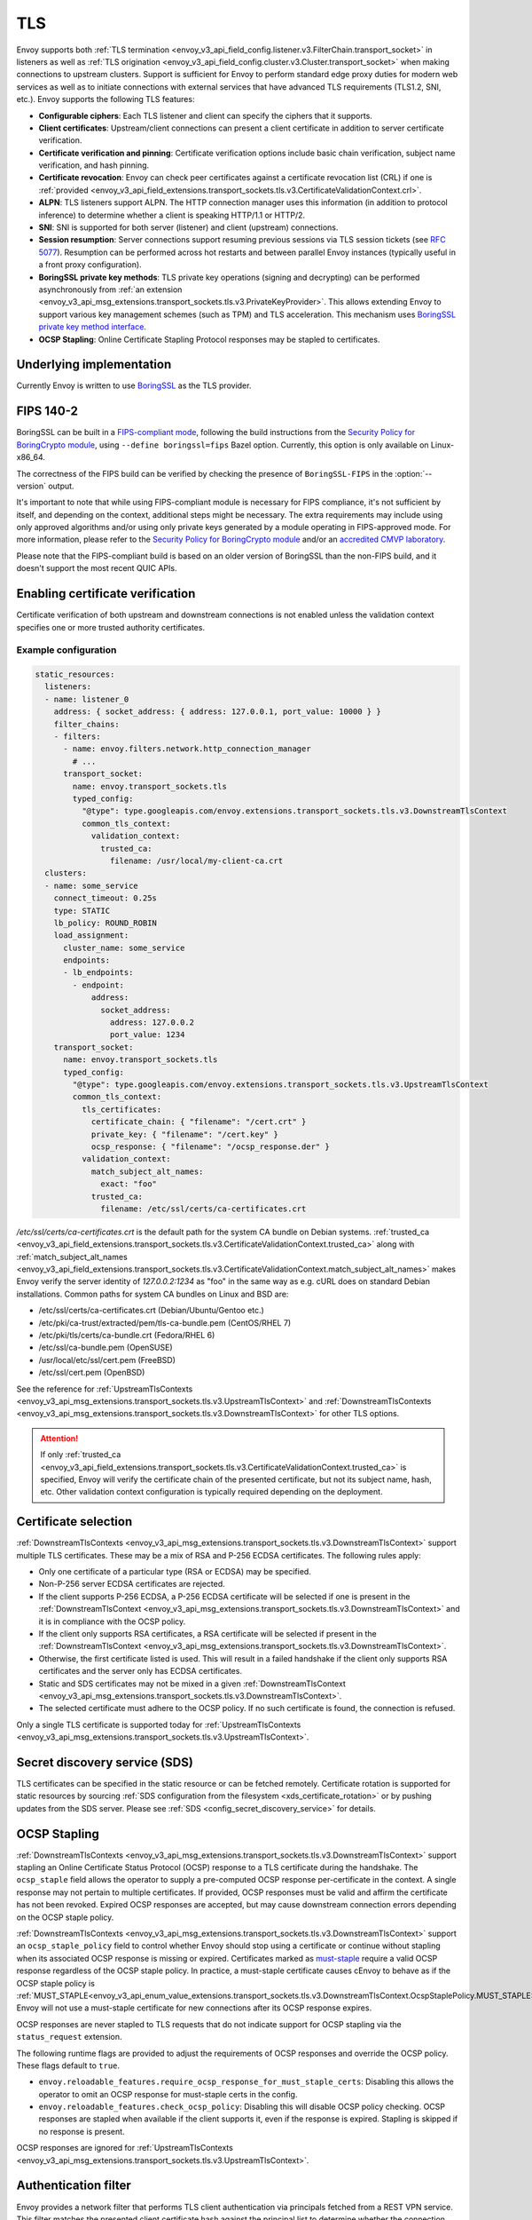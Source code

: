 .. _arch_overview_ssl:

TLS
===

Envoy supports both :ref:`TLS termination <envoy_v3_api_field_config.listener.v3.FilterChain.transport_socket>` in listeners as well as
:ref:`TLS origination <envoy_v3_api_field_config.cluster.v3.Cluster.transport_socket>` when making connections to upstream
clusters. Support is sufficient for Envoy to perform standard edge proxy duties for modern web
services as well as to initiate connections with external services that have advanced TLS
requirements (TLS1.2, SNI, etc.). Envoy supports the following TLS features:

* **Configurable ciphers**: Each TLS listener and client can specify the ciphers that it supports.
* **Client certificates**: Upstream/client connections can present a client certificate in addition
  to server certificate verification.
* **Certificate verification and pinning**: Certificate verification options include basic chain
  verification, subject name verification, and hash pinning.
* **Certificate revocation**: Envoy can check peer certificates against a certificate revocation list
  (CRL) if one is :ref:`provided <envoy_v3_api_field_extensions.transport_sockets.tls.v3.CertificateValidationContext.crl>`.
* **ALPN**: TLS listeners support ALPN. The HTTP connection manager uses this information (in
  addition to protocol inference) to determine whether a client is speaking HTTP/1.1 or HTTP/2.
* **SNI**: SNI is supported for both server (listener) and client (upstream) connections.
* **Session resumption**: Server connections support resuming previous sessions via TLS session
  tickets (see `RFC 5077 <https://www.ietf.org/rfc/rfc5077.txt>`_). Resumption can be performed
  across hot restarts and between parallel Envoy instances (typically useful in a front proxy
  configuration).
* **BoringSSL private key methods**: TLS private key operations (signing and decrypting) can be
  performed asynchronously from :ref:`an extension <envoy_v3_api_msg_extensions.transport_sockets.tls.v3.PrivateKeyProvider>`. This allows extending Envoy to support various key
  management schemes (such as TPM) and TLS acceleration. This mechanism uses
  `BoringSSL private key method interface <https://github.com/google/boringssl/blob/c0b4c72b6d4c6f4828a373ec454bd646390017d4/include/openssl/ssl.h#L1169>`_.
* **OCSP Stapling**: Online Certificate Stapling Protocol responses may be stapled to certificates.

Underlying implementation
-------------------------

Currently Envoy is written to use `BoringSSL <https://boringssl.googlesource.com/boringssl>`_ as the
TLS provider.

.. _arch_overview_ssl_fips:

FIPS 140-2
----------

BoringSSL can be built in a
`FIPS-compliant mode <https://boringssl.googlesource.com/boringssl/+/master/crypto/fipsmodule/FIPS.md>`_,
following the build instructions from the `Security Policy for BoringCrypto module
<https://csrc.nist.gov/CSRC/media/projects/cryptographic-module-validation-program/documents/security-policies/140sp3678.pdf>`_,
using ``--define boringssl=fips`` Bazel option. Currently, this option is only available on Linux-x86_64.

The correctness of the FIPS build can be verified by checking the presence of ``BoringSSL-FIPS``
in the :option:`--version` output.

It's important to note that while using FIPS-compliant module is necessary for FIPS compliance,
it's not sufficient by itself, and depending on the context, additional steps might be necessary.
The extra requirements may include using only approved algorithms and/or using only private keys
generated by a module operating in FIPS-approved mode. For more information, please refer to the
`Security Policy for BoringCrypto module
<https://csrc.nist.gov/CSRC/media/projects/cryptographic-module-validation-program/documents/security-policies/140sp3678.pdf>`_
and/or an `accredited CMVP laboratory <https://csrc.nist.gov/projects/testing-laboratories>`_.

Please note that the FIPS-compliant build is based on an older version of BoringSSL than
the non-FIPS build, and it doesn't support the most recent QUIC APIs.

.. _arch_overview_ssl_enabling_verification:

Enabling certificate verification
---------------------------------

Certificate verification of both upstream and downstream connections is not enabled unless the
validation context specifies one or more trusted authority certificates.

Example configuration
^^^^^^^^^^^^^^^^^^^^^

.. code-block:: yaml

  static_resources:
    listeners:
    - name: listener_0
      address: { socket_address: { address: 127.0.0.1, port_value: 10000 } }
      filter_chains:
      - filters:
        - name: envoy.filters.network.http_connection_manager
          # ...
        transport_socket:
          name: envoy.transport_sockets.tls
          typed_config:
            "@type": type.googleapis.com/envoy.extensions.transport_sockets.tls.v3.DownstreamTlsContext
            common_tls_context:
              validation_context:
                trusted_ca:
                  filename: /usr/local/my-client-ca.crt
    clusters:
    - name: some_service
      connect_timeout: 0.25s
      type: STATIC
      lb_policy: ROUND_ROBIN
      load_assignment:
        cluster_name: some_service
        endpoints:
        - lb_endpoints:
          - endpoint:
              address:
                socket_address:
                  address: 127.0.0.2
                  port_value: 1234
      transport_socket:
        name: envoy.transport_sockets.tls
        typed_config:
          "@type": type.googleapis.com/envoy.extensions.transport_sockets.tls.v3.UpstreamTlsContext
          common_tls_context:
            tls_certificates:
              certificate_chain: { "filename": "/cert.crt" }
              private_key: { "filename": "/cert.key" }
              ocsp_response: { "filename": "/ocsp_response.der" }
            validation_context:
              match_subject_alt_names:
                exact: "foo"
              trusted_ca:
                filename: /etc/ssl/certs/ca-certificates.crt

*/etc/ssl/certs/ca-certificates.crt* is the default path for the system CA bundle on Debian systems.
:ref:`trusted_ca <envoy_v3_api_field_extensions.transport_sockets.tls.v3.CertificateValidationContext.trusted_ca>` along with
:ref:`match_subject_alt_names <envoy_v3_api_field_extensions.transport_sockets.tls.v3.CertificateValidationContext.match_subject_alt_names>`
makes Envoy verify the server identity of *127.0.0.2:1234* as "foo" in the same way as e.g. cURL
does on standard Debian installations. Common paths for system CA bundles on Linux and BSD are:

* /etc/ssl/certs/ca-certificates.crt (Debian/Ubuntu/Gentoo etc.)
* /etc/pki/ca-trust/extracted/pem/tls-ca-bundle.pem (CentOS/RHEL 7)
* /etc/pki/tls/certs/ca-bundle.crt (Fedora/RHEL 6)
* /etc/ssl/ca-bundle.pem (OpenSUSE)
* /usr/local/etc/ssl/cert.pem (FreeBSD)
* /etc/ssl/cert.pem (OpenBSD)

See the reference for :ref:`UpstreamTlsContexts <envoy_v3_api_msg_extensions.transport_sockets.tls.v3.UpstreamTlsContext>` and
:ref:`DownstreamTlsContexts <envoy_v3_api_msg_extensions.transport_sockets.tls.v3.DownstreamTlsContext>` for other TLS options.

.. attention::

  If only :ref:`trusted_ca <envoy_v3_api_field_extensions.transport_sockets.tls.v3.CertificateValidationContext.trusted_ca>` is
  specified, Envoy will verify the certificate chain of the presented certificate, but not its
  subject name, hash, etc. Other validation context configuration is typically required depending
  on the deployment.

.. _arch_overview_ssl_cert_select:

Certificate selection
---------------------

:ref:`DownstreamTlsContexts <envoy_v3_api_msg_extensions.transport_sockets.tls.v3.DownstreamTlsContext>` support multiple TLS
certificates. These may be a mix of RSA and P-256 ECDSA certificates. The following rules apply:

* Only one certificate of a particular type (RSA or ECDSA) may be specified.
* Non-P-256 server ECDSA certificates are rejected.
* If the client supports P-256 ECDSA, a P-256 ECDSA certificate will be selected if one is present in the
  :ref:`DownstreamTlsContext <envoy_v3_api_msg_extensions.transport_sockets.tls.v3.DownstreamTlsContext>`
  and it is in compliance with the OCSP policy.
* If the client only supports RSA certificates, a RSA certificate will be selected if present in the
  :ref:`DownstreamTlsContext <envoy_v3_api_msg_extensions.transport_sockets.tls.v3.DownstreamTlsContext>`.
* Otherwise, the first certificate listed is used. This will result in a failed handshake if the
  client only supports RSA certificates and the server only has ECDSA certificates.
* Static and SDS certificates may not be mixed in a given :ref:`DownstreamTlsContext
  <envoy_v3_api_msg_extensions.transport_sockets.tls.v3.DownstreamTlsContext>`.
* The selected certificate must adhere to the OCSP policy. If no
  such certificate is found, the connection is refused.

Only a single TLS certificate is supported today for :ref:`UpstreamTlsContexts
<envoy_v3_api_msg_extensions.transport_sockets.tls.v3.UpstreamTlsContext>`.

Secret discovery service (SDS)
------------------------------

TLS certificates can be specified in the static resource or can be fetched remotely.
Certificate rotation is supported for static resources by sourcing :ref:`SDS configuration from the filesystem <xds_certificate_rotation>` or by pushing updates from the SDS server.
Please see :ref:`SDS <config_secret_discovery_service>` for details.

.. _arch_overview_ssl_ocsp_stapling:

OCSP Stapling
-------------

:ref:`DownstreamTlsContexts <envoy_v3_api_msg_extensions.transport_sockets.tls.v3.DownstreamTlsContext>` support
stapling an Online Certificate Status Protocol (OCSP) response to a TLS certificate during the handshake. The
``ocsp_staple`` field allows the operator to supply a pre-computed OCSP response per-certificate in the context.
A single response may not pertain to multiple certificates. If provided, OCSP responses must be valid and
affirm the certificate has not been revoked. Expired OCSP responses are accepted, but may cause downstream
connection errors depending on the OCSP staple policy.

:ref:`DownstreamTlsContexts <envoy_v3_api_msg_extensions.transport_sockets.tls.v3.DownstreamTlsContext>`
support an ``ocsp_staple_policy`` field to control whether Envoy should stop using a certificate or
continue without stapling when its associated OCSP response is missing or expired.
Certificates marked as `must-staple <https://tools.ietf.org/html/rfc7633>`_ require a
valid OCSP response regardless of the OCSP staple policy. In practice, a must-staple certificate causes
cEnvoy to behave as if the OCSP staple policy is :ref:`MUST_STAPLE<envoy_v3_api_enum_value_extensions.transport_sockets.tls.v3.DownstreamTlsContext.OcspStaplePolicy.MUST_STAPLE>`.
Envoy will not use a must-staple certificate for new connections after its OCSP response expires.

OCSP responses are never stapled to TLS requests that do not indicate support for OCSP stapling
via the ``status_request`` extension.

The following runtime flags are provided to adjust the requirements of OCSP responses and override
the OCSP policy. These flags default to ``true``.

* ``envoy.reloadable_features.require_ocsp_response_for_must_staple_certs``: Disabling this allows
  the operator to omit an OCSP response for must-staple certs in the config.
* ``envoy.reloadable_features.check_ocsp_policy``: Disabling this will disable OCSP policy
  checking. OCSP responses are stapled when available if the client supports it, even if the
  response is expired. Stapling is skipped if no response is present.

OCSP responses are ignored for :ref:`UpstreamTlsContexts
<envoy_v3_api_msg_extensions.transport_sockets.tls.v3.UpstreamTlsContext>`.

.. _arch_overview_ssl_auth_filter:

Authentication filter
---------------------

Envoy provides a network filter that performs TLS client authentication via principals fetched from
a REST VPN service. This filter matches the presented client certificate hash against the principal
list to determine whether the connection should be allowed or not. Optional IP allowlisting can
also be configured. This functionality can be used to build edge proxy VPN support for web
infrastructure.

Client TLS authentication filter :ref:`configuration reference
<config_network_filters_client_ssl_auth>`.

.. _arch_overview_ssl_custom_handshaker:

Custom handshaker extension
---------------------------

The :ref:`CommonTlsContext <envoy_v3_api_field_extensions.transport_sockets.tls.v3.CommonTlsContext.custom_handshaker>`
has a ``custom_handshaker`` extension which can be used to override SSL handshake
behavior entirely. This is useful for implementing any TLS behavior which is
difficult to express with callbacks. It is not necessary to write a custom
handshaker to use private key methods, see the
:ref:`private key method interface <arch_overview_ssl>` described above.

To avoid reimplementing all of the `Ssl::ConnectionInfo <https://github.com/envoyproxy/envoy/blob/64bd6311bcc8f5b18ce44997ae22ff07ecccfe04/include/envoy/ssl/connection.h#L19>`_ interface, a custom
implementation might choose to extend
`Envoy::Extensions::TransportSockets::Tls::SslHandshakerImpl <https://github.com/envoyproxy/envoy/blob/64bd6311bcc8f5b18ce44997ae22ff07ecccfe04/source/extensions/transport_sockets/tls/ssl_handshaker.h#L40>`_.

Custom handshakers need to explicitly declare via `HandshakerCapabilities <https://github.com/envoyproxy/envoy/blob/64bd6311bcc8f5b18ce44997ae22ff07ecccfe04/include/envoy/ssl/handshaker.h#L68-L89>`_
which TLS features they are responsible for. The default Envoy handshaker will
manage the remainder.

A useful example handshaker, named ``SslHandshakerImplForTest``, lives in
`this test <https://github.com/envoyproxy/envoy/blob/64bd6311bcc8f5b18ce44997ae22ff07ecccfe04/test/extensions/transport_sockets/tls/handshaker_test.cc#L174-L184>`_
and demonstrates special-case ``SSL_ERROR`` handling and callbacks.

.. _arch_overview_ssl_trouble_shooting:

Trouble shooting
----------------

When Envoy originates TLS when making connections to upstream clusters, any errors will be logged into
:ref:`UPSTREAM_TRANSPORT_FAILURE_REASON<config_access_log_format_upstream_transport_failure_reason>` field or
:ref:`AccessLogCommon.upstream_transport_failure_reason<envoy_v3_api_field_data.accesslog.v3.AccessLogCommon.upstream_transport_failure_reason>` field.
Common errors are:

* ``Secret is not supplied by SDS``: Envoy is still waiting SDS to deliver key/cert or root CA.
* ``SSLV3_ALERT_CERTIFICATE_EXPIRED``: Peer certificate is expired and not allowed in config.
* ``SSLV3_ALERT_CERTIFICATE_UNKNOWN``: Peer certificate is not in config specified SPKI.
* ``SSLV3_ALERT_HANDSHAKE_FAILURE``: Handshake failed, usually due to upstream requires client certificate but not presented.
* ``TLSV1_ALERT_PROTOCOL_VERSION``: TLS protocol version mismatch.
* ``TLSV1_ALERT_UNKNOWN_CA``: Peer certificate CA is not in trusted CA.

More detailed list of error that can be raised by BoringSSL can be found
`here <https://github.com/google/boringssl/blob/master/crypto/err/ssl.errordata>`_

